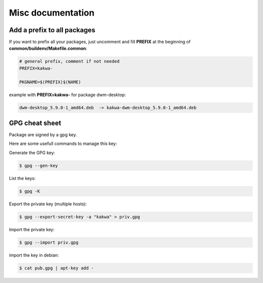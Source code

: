 Misc documentation
------------------

Add a prefix to all packages
============================

If you want to prefix all your packages, just uncomment and fill **PREFIX**
at the beginning of **common/buildenv/Makefile.common**:

.. sourcecode:: make

    # general prefix, comment if not needed
    PREFIX=kakwa-

    PKGNAME=$(PREFIX)$(NAME)


example with **PREFIX=kakwa-** for package dwm-desktop:

.. sourcecode:: none

    dwm-desktop_5.9.0-1_amd64.deb  -> kakwa-dwm-desktop_5.9.0-1_amd64.deb


GPG cheat sheet
===============

Package are signed by a gpg key.

Here are some usefull commands to manage this key:

Generate the GPG key:

.. sourcecode:: bash

    $ gpg --gen-key


List the keys:

.. sourcecode:: bash

    $ gpg -K


Export the private key (multiple hosts):

.. sourcecode:: bash

    $ gpg --export-secret-key -a "kakwa" > priv.gpg


Import the private key:

.. sourcecode:: bash

    $ gpg --import priv.gpg


import the key in debian:

.. sourcecode:: bash

    $ cat pub.gpg | apt-key add -

